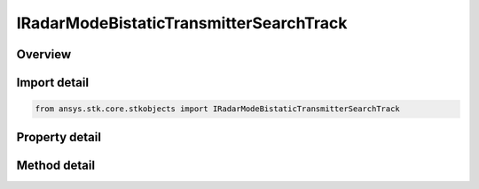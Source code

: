 IRadarModeBistaticTransmitterSearchTrack
========================================

.. py:class:: ansys.stk.core.stkobjects.IRadarModeBistaticTransmitterSearchTrack

   object
   
   Provide access to the properties and methods defining a bistatic transmitter search/track mode.

.. py:currentmodule:: IRadarModeBistaticTransmitterSearchTrack

Overview
--------

.. tab-set::

    .. tab-item:: Methods
        
        .. list-table::
            :header-rows: 0
            :widths: auto

            * - :py:attr:`~ansys.stk.core.stkobjects.IRadarModeBistaticTransmitterSearchTrack.set_waveform_type`
              - Set the waveform type.

    .. tab-item:: Properties
        
        .. list-table::
            :header-rows: 0
            :widths: auto

            * - :py:attr:`~ansys.stk.core.stkobjects.IRadarModeBistaticTransmitterSearchTrack.waveform`


Import detail
-------------

.. code-block:: python

    from ansys.stk.core.stkobjects import IRadarModeBistaticTransmitterSearchTrack


Property detail
---------------

.. py:property:: waveform
    :canonical: ansys.stk.core.stkobjects.IRadarModeBistaticTransmitterSearchTrack.waveform
    :type: IRadarWaveformSearchTrack

    Gets the interface for configuring the search/track waveform.


Method detail
-------------

.. py:method:: set_waveform_type(self, val: RADAR_WAVEFORM_SEARCH_TRACK_TYPE) -> None
    :canonical: ansys.stk.core.stkobjects.IRadarModeBistaticTransmitterSearchTrack.set_waveform_type

    Set the waveform type.

    :Parameters:

    **val** : :obj:`~RADAR_WAVEFORM_SEARCH_TRACK_TYPE`

    :Returns:

        :obj:`~None`


